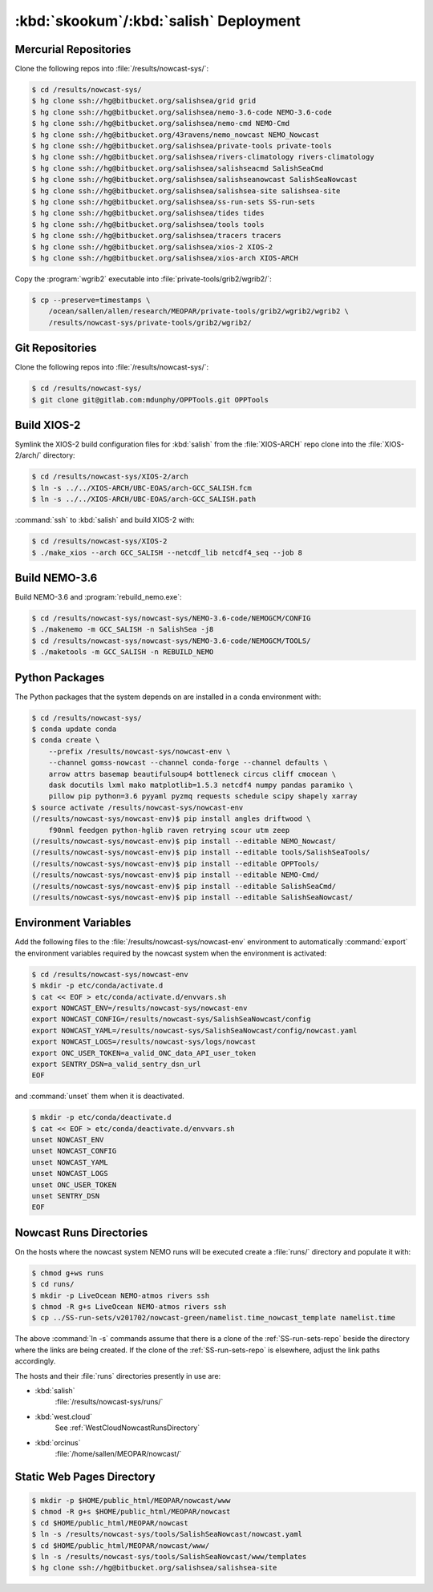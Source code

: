 .. Copyright 2013-2018 The Salish Sea MEOPAR contributors
.. and The University of British Columbia
..
.. Licensed under the Apache License, Version 2.0 (the "License");
.. you may not use this file except in compliance with the License.
.. You may obtain a copy of the License at
..
..    http://www.apache.org/licenses/LICENSE-2.0
..
.. Unless required by applicable law or agreed to in writing, software
.. distributed under the License is distributed on an "AS IS" BASIS,
.. WITHOUT WARRANTIES OR CONDITIONS OF ANY KIND, either express or implied.
.. See the License for the specific language governing permissions and
.. limitations under the License.


.. _SkookumSalishDeployment:

***************************************
:kbd:`skookum`/:kbd:`salish` Deployment
***************************************

Mercurial Repositories
======================

Clone the following repos into :file:`/results/nowcast-sys/`:

.. code-block:: bash

    $ cd /results/nowcast-sys/
    $ hg clone ssh://hg@bitbucket.org/salishsea/grid grid
    $ hg clone ssh://hg@bitbucket.org/salishsea/nemo-3.6-code NEMO-3.6-code
    $ hg clone ssh://hg@bitbucket.org/salishsea/nemo-cmd NEMO-Cmd
    $ hg clone ssh://hg@bitbucket.org/43ravens/nemo_nowcast NEMO_Nowcast
    $ hg clone ssh://hg@bitbucket.org/salishsea/private-tools private-tools
    $ hg clone ssh://hg@bitbucket.org/salishsea/rivers-climatology rivers-climatology
    $ hg clone ssh://hg@bitbucket.org/salishsea/salishseacmd SalishSeaCmd
    $ hg clone ssh://hg@bitbucket.org/salishsea/salishseanowcast SalishSeaNowcast
    $ hg clone ssh://hg@bitbucket.org/salishsea/salishsea-site salishsea-site
    $ hg clone ssh://hg@bitbucket.org/salishsea/ss-run-sets SS-run-sets
    $ hg clone ssh://hg@bitbucket.org/salishsea/tides tides
    $ hg clone ssh://hg@bitbucket.org/salishsea/tools tools
    $ hg clone ssh://hg@bitbucket.org/salishsea/tracers tracers
    $ hg clone ssh://hg@bitbucket.org/salishsea/xios-2 XIOS-2
    $ hg clone ssh://hg@bitbucket.org/salishsea/xios-arch XIOS-ARCH

Copy the :program:`wgrib2` executable into :file:`private-tools/grib2/wgrib2/`:

.. code-block:: bash

    $ cp --preserve=timestamps \
        /ocean/sallen/allen/research/MEOPAR/private-tools/grib2/wgrib2/wgrib2 \
        /results/nowcast-sys/private-tools/grib2/wgrib2/


Git Repositories
================

Clone the following repos into :file:`/results/nowcast-sys/`:

.. code-block:: bash

    $ cd /results/nowcast-sys/
    $ git clone git@gitlab.com:mdunphy/OPPTools.git OPPTools


Build XIOS-2
============

Symlink the XIOS-2 build configuration files for :kbd:`salish` from the :file:`XIOS-ARCH` repo clone into the :file:`XIOS-2/arch/` directory:

.. code-block:: bash

    $ cd /results/nowcast-sys/XIOS-2/arch
    $ ln -s ../../XIOS-ARCH/UBC-EOAS/arch-GCC_SALISH.fcm
    $ ln -s ../../XIOS-ARCH/UBC-EOAS/arch-GCC_SALISH.path

:command:`ssh` to :kbd:`salish` and build XIOS-2 with:

.. code-block:: bash

    $ cd /results/nowcast-sys/XIOS-2
    $ ./make_xios --arch GCC_SALISH --netcdf_lib netcdf4_seq --job 8


Build NEMO-3.6
==============

Build NEMO-3.6 and :program:`rebuild_nemo.exe`:

.. code-block:: bash

    $ cd /results/nowcast-sys/nowcast-sys/NEMO-3.6-code/NEMOGCM/CONFIG
    $ ./makenemo -m GCC_SALISH -n SalishSea -j8
    $ cd /results/nowcast-sys/nowcast-sys/NEMO-3.6-code/NEMOGCM/TOOLS/
    $ ./maketools -m GCC_SALISH -n REBUILD_NEMO


Python Packages
===============

The Python packages that the system depends on are installed in a conda environment with:

.. code-block:: bash

    $ cd /results/nowcast-sys/
    $ conda update conda
    $ conda create \
        --prefix /results/nowcast-sys/nowcast-env \
        --channel gomss-nowcast --channel conda-forge --channel defaults \
        arrow attrs basemap beautifulsoup4 bottleneck circus cliff cmocean \
        dask docutils lxml mako matplotlib=1.5.3 netcdf4 numpy pandas paramiko \
        pillow pip python=3.6 pyyaml pyzmq requests schedule scipy shapely xarray
    $ source activate /results/nowcast-sys/nowcast-env
    (/results/nowcast-sys/nowcast-env)$ pip install angles driftwood \
        f90nml feedgen python-hglib raven retrying scour utm zeep
    (/results/nowcast-sys/nowcast-env)$ pip install --editable NEMO_Nowcast/
    (/results/nowcast-sys/nowcast-env)$ pip install --editable tools/SalishSeaTools/
    (/results/nowcast-sys/nowcast-env)$ pip install --editable OPPTools/
    (/results/nowcast-sys/nowcast-env)$ pip install --editable NEMO-Cmd/
    (/results/nowcast-sys/nowcast-env)$ pip install --editable SalishSeaCmd/
    (/results/nowcast-sys/nowcast-env)$ pip install --editable SalishSeaNowcast/


Environment Variables
=====================

Add the following files to the :file:`/results/nowcast-sys/nowcast-env` environment to automatically :command:`export` the environment variables required by the nowcast system when the environment is activated:

.. code-block:: bash

    $ cd /results/nowcast-sys/nowcast-env
    $ mkdir -p etc/conda/activate.d
    $ cat << EOF > etc/conda/activate.d/envvars.sh
    export NOWCAST_ENV=/results/nowcast-sys/nowcast-env
    export NOWCAST_CONFIG=/results/nowcast-sys/SalishSeaNowcast/config
    export NOWCAST_YAML=/results/nowcast-sys/SalishSeaNowcast/config/nowcast.yaml
    export NOWCAST_LOGS=/results/nowcast-sys/logs/nowcast
    export ONC_USER_TOKEN=a_valid_ONC_data_API_user_token
    export SENTRY_DSN=a_valid_sentry_dsn_url
    EOF

and :command:`unset` them when it is deactivated.

.. code-block:: bash

    $ mkdir -p etc/conda/deactivate.d
    $ cat << EOF > etc/conda/deactivate.d/envvars.sh
    unset NOWCAST_ENV
    unset NOWCAST_CONFIG
    unset NOWCAST_YAML
    unset NOWCAST_LOGS
    unset ONC_USER_TOKEN
    unset SENTRY_DSN
    EOF


Nowcast Runs Directories
========================

On the hosts where the nowcast system NEMO runs will be executed create a :file:`runs/` directory and populate it with:

.. code-block:: bash

    $ chmod g+ws runs
    $ cd runs/
    $ mkdir -p LiveOcean NEMO-atmos rivers ssh
    $ chmod -R g+s LiveOcean NEMO-atmos rivers ssh
    $ cp ../SS-run-sets/v201702/nowcast-green/namelist.time_nowcast_template namelist.time

The above :command:`ln -s` commands assume that there is a clone of the :ref:`SS-run-sets-repo` beside the directory where the links are being created.
If the clone of the :ref:`SS-run-sets-repo` is elsewhere,
adjust the link paths accordingly.

The hosts and their :file:`runs` directories presently in use are:

* :kbd:`salish`
    :file:`/results/nowcast-sys/runs/`

* :kbd:`west.cloud`
    See :ref:`WestCloudNowcastRunsDirectory`

* :kbd:`orcinus`
    :file:`/home/sallen/MEOPAR/nowcast/`


Static Web Pages Directory
==========================

.. TODO::
    This is fuzzy until the web page builder workers are ported.
    Progress on the salish sea site Pyramid app also plays a roll in this.

.. code-block:: bash

    $ mkdir -p $HOME/public_html/MEOPAR/nowcast/www
    $ chmod -R g+s $HOME/public_html/MEOPAR/nowcast
    $ cd $HOME/public_html/MEOPAR/nowcast
    $ ln -s /results/nowcast-sys/tools/SalishSeaNowcast/nowcast.yaml
    $ cd $HOME/public_html/MEOPAR/nowcast/www/
    $ ln -s /results/nowcast-sys/tools/SalishSeaNowcast/www/templates
    $ hg clone ssh://hg@bitbucket.org/salishsea/salishsea-site
